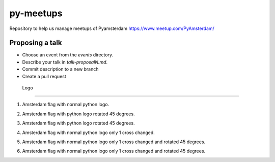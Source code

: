 ==========
py-meetups
==========

Repository to help us manage meetups of Pyamsterdam https://www.meetup.com/PyAmsterdam/

Proposing a talk
----------------

* Choose an event from the `events` directory.
* Describe your talk in `talk-proposalN.md`. 
* Commit description to a new branch
* Create a pull request

 
 Logo
----

1. Amsterdam flag with normal python logo.

.. image:: resources/images/pyAmsterdam.svg
   :alt: Logo normal python
   
   
2. Amsterdam flag with python logo rotated 45 degrees.

.. image:: resources/images/pyAmsterdam-45.svg
   :alt: Logo normal 45 python
   
   
3. Amsterdam flag with python logo rotated 45 degrees.

.. image:: resources/images/pyAmsterdam-45R.svg
   :alt: Logo normal 45 python
   
4. Amsterdam flag with normal python logo only 1 cross changed.

.. image:: resources/images/pyAmsterdam-1.svg
   :alt: Logo normal python
   
   
5. Amsterdam flag with normal python logo only 1 cross changed and rotated 45 degrees.

.. image:: resources/images/pyAmsterdam-1-45R.svg
   :alt: Logo normal 45 python

   
6. Amsterdam flag with normal python logo only 1 cross changed and rotated 45 degrees.

.. image:: resources/images/pyAmsterdam-1-45L.svg
   :alt: Logo normal 45 python
